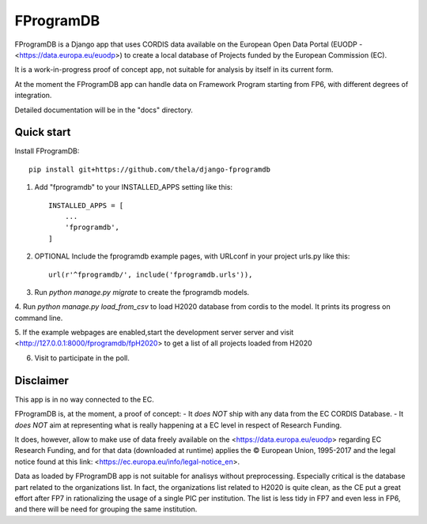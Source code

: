 ==========
FProgramDB
==========


FProgramDB is a Django app that uses CORDIS data available on the European Open Data Portal (EUODP -
<https://data.europa.eu/euodp>) to create a local database of Projects funded by the European Commission (EC).

It is a work-in-progress proof of concept app, not suitable for analysis by itself in its current form.

At the moment the FProgramDB app can handle data on Framework Program starting from FP6, with different degrees of
integration.

Detailed documentation will be in the "docs" directory.

Quick start
-----------

Install FProgramDB::

    pip install git+https://github.com/thela/django-fprogramdb

1. Add "fprogramdb" to your INSTALLED_APPS setting like this::

    INSTALLED_APPS = [
        ...
        'fprogramdb',
    ]

2. OPTIONAL Include the fprogramdb example pages, with URLconf in your project urls.py like this::

    url(r'^fprogramdb/', include('fprogramdb.urls')),

3. Run `python manage.py migrate` to create the fprogramdb models.

4. Run `python manage.py load_from_csv` to load H2020 database from cordis to the model. It prints its progress on
command line.

5. If the example webpages are enabled,start the development server server and visit
<http://127.0.0.1:8000/fprogramdb/fpH2020> to get a list of all projects loaded from H2020

6. Visit to participate in the poll.

Disclaimer
----------

This app is in no way connected to the EC.

FProgramDB is, at the moment, a proof of concept:
- It *does NOT* ship with any data from the EC CORDIS Database.
- It *does NOT* aim at representing what is really happening at a EC level in respect of Research Funding.

It does, however, allow to make use of data freely available on the <https://data.europa.eu/euodp> regarding EC Research
Funding, and for that data (downloaded at runtime) applies the © European Union, 1995-2017 and the legal notice found at
this link: <https://ec.europa.eu/info/legal-notice_en>.

Data as loaded by FProgramDB app is not suitable for analisys without preprocessing. Especially critical is the database
part related to the organizations list. In fact, the organizations list related to H2020 is quite clean, as the CE put a
great effort after FP7 in rationalizing the usage of a single PIC per institution. The list is less tidy in FP7 and even
less in  FP6, and there will be need for grouping the same institution.